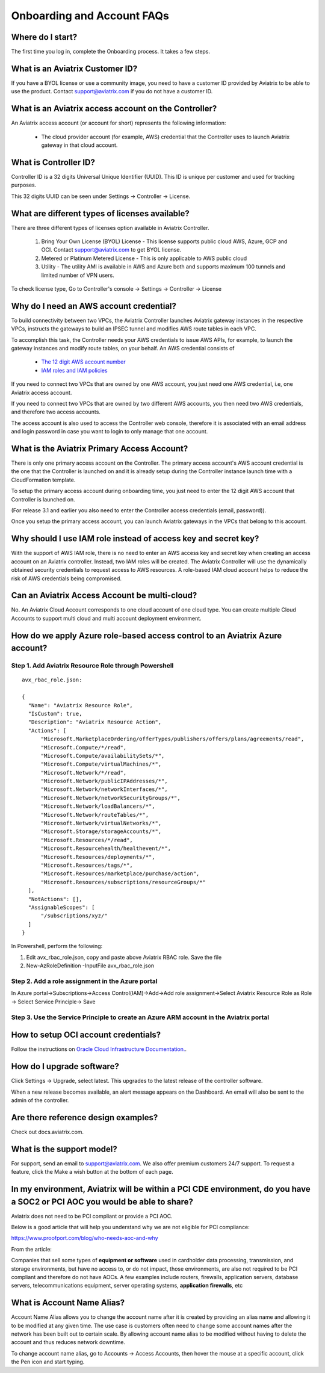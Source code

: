 .. meta::
   :description: onboarding Frequently Asked Questions
   :keywords: Aviatrix Getting Started, Aviatrix, AWS

============================
Onboarding and Account FAQs
============================


Where do I start?
-------------------


The first time you log in, complete the Onboarding process. It takes a
few steps.

What is an Aviatrix Customer ID?
------------------------------------

If you have a BYOL license or use a community image, you need to have a
customer ID provided by Aviatrix to be able to use the product. Contact
support@aviatrix.com if you do not have a customer ID.

What is an Aviatrix access account on the Controller?
-------------------------------------------------------------

An Aviatrix access account (or account for short) represents the following information:

  - The cloud provider account (for example, AWS) credential that the Controller uses to launch Aviatrix gateway in that cloud account.

What is Controller ID?
-------------------------

Controller ID is a 32 digits Universal Unique Identifier (UUID). This ID is unique per customer and used for tracking purposes.

This 32 digits UUID can be seen under Settings -> Controller -> License.

What are different types of licenses available?
--------------------------------------------------

There are three different types of licenses option available in Aviatrix Controller.

    1. Bring Your Own License (BYOL) License - This license supports public cloud AWS, Azure, GCP and OCI. Contact support@aviatrix.com to get BYOL license.
    #. Metered or Platinum Metered License - This is only applicable to AWS public cloud
    #. Utility - The utility AMI is available in AWS and Azure both and supports maximum 100 tunnels and limited number of VPN users.

To check license type, Go to Controller's console -> Settings -> Controller -> License


Why do I need an AWS account credential?
-------------------------------------------

To build connectivity between two VPCs, the Aviatrix Controller launches Aviatrix gateway instances
in the respective VPCs, instructs the gateways to build an IPSEC tunnel and modifies AWS route tables
in each VPC.

To accomplish this task, the Controller needs your AWS credentials to issue AWS APIs, for example,
to launch the gateway instances and modify route tables, on your behalf. An AWS credential consists of

 - `The 12 digit AWS account number <https://docs.aws.amazon.com/IAM/latest/UserGuide/console_account-alias.html>`_
 - `IAM roles and IAM policies <http://docs.aviatrix.com/HowTos/HowTo_IAM_role.html>`_

If you need to connect two VPCs that are owned by one AWS account, you just need one AWS credential, i.e, one Aviatrix access account.

If you need to connect two VPCs that are owned by two different AWS accounts, you then need two AWS credentials, and therefore two access accounts.

The access account is also used to access the Controller web console, therefore it is associated with an email address and login password in case you want to login to only manage that one account.

What is the Aviatrix Primary Access Account?
---------------------------------------------

There is only one primary access account on the Controller. The primary access account's AWS account credential is the one that the Controller is launched on and it is already setup during the Controller instance launch time with a CloudFormation template.   

To setup the primary access account during onboarding time, you just need to enter the 12 digit AWS account that Controller is launched on. 

(For release 3.1 and earlier you also need to enter the Controller access credentials (email, password)).

Once you setup the primary access account, you can launch Aviatrix gateways in the VPCs that belong to this account. 


Why should I use IAM role instead of access key and secret key?
----------------------------------------------------------------

With the support of AWS IAM role, there is no need to enter an AWS access
key and secret key when creating an access account on an Aviatrix controller.
Instead, two IAM roles will be created. The Aviatrix Controller will use the
dynamically obtained security credentials to request access to AWS
resources. A role-based IAM cloud account helps to reduce the risk of AWS
credentials being compromised.


Can an Aviatrix Access Account be multi-cloud?
-----------------------------------------------

No. An Aviatrix Cloud Account corresponds to one cloud account of one cloud type. 
You can create multiple Cloud Accounts to support multi cloud and multi account deployment environment.

How do we apply Azure role-based access control to an Aviatrix Azure account?
--------------------------------------------------------------------------------

Step 1. Add Aviatrix Resource Role through Powershell
~~~~~~~~~~~~~~~~~~~~~~~~~~~~~~~~~~~~~~~~~~~~~~~~~~~~~~~
 

::

  avx_rbac_role.json:

  {
    "Name": "Aviatrix Resource Role",
    "IsCustom": true,
    "Description": "Aviatrix Resource Action",
    "Actions": [
        "Microsoft.MarketplaceOrdering/offerTypes/publishers/offers/plans/agreements/read",
        "Microsoft.Compute/*/read",
        "Microsoft.Compute/availabilitySets/*",
        "Microsoft.Compute/virtualMachines/*",
        "Microsoft.Network/*/read",
        "Microsoft.Network/publicIPAddresses/*",
        "Microsoft.Network/networkInterfaces/*",
        "Microsoft.Network/networkSecurityGroups/*",
        "Microsoft.Network/loadBalancers/*",
        "Microsoft.Network/routeTables/*",
        "Microsoft.Network/virtualNetworks/*",
        "Microsoft.Storage/storageAccounts/*",
        "Microsoft.Resources/*/read",
        "Microsoft.Resourcehealth/healthevent/*",
        "Microsoft.Resources/deployments/*",
        "Microsoft.Resources/tags/*",
        "Microsoft.Resources/marketplace/purchase/action",
        "Microsoft.Resources/subscriptions/resourceGroups/*"
    ],
    "NotActions": [],
    "AssignableScopes": [
        "/subscriptions/xyz/"
    ]
  }
 
In Powershell, perform the following:
 
1. Edit avx_rbac_role.json, copy and paste above Aviatrix RBAC role. Save the file

2. New-AzRoleDefinition -InputFile avx_rbac_role.json
 
 
Step 2. Add a role assignment in the Azure portal
~~~~~~~~~~~~~~~~~~~~~~~~~~~~~~~~~~~~~~~~~~~~~~~~~~~~
 
In Azure portal->Subscriptions->Access Control(IAM)->Add->Add role assignment->Select Aviatrix Resource Role as Role -> Select Service Principle-> Save

 
Step 3. Use the Service Principle to create an Azure ARM account in the Aviatrix portal
~~~~~~~~~~~~~~~~~~~~~~~~~~~~~~~~~~~~~~~~~~~~~~~~~~~~~~~~~~~~~~~~~~~~~~~~~~~~~~~~~~~~~~~~~~

How to setup OCI account credentials?
---------------------------------------

Follow the instructions on `Oracle Cloud Infrastructure Documentation. <https://docs.cloud.oracle.com/en-us/iaas/Content/API/Concepts/apisigningkey.htm>`_. 


How do I upgrade software?
---------------------------

Click Settings -> Upgrade, select latest. This upgrades to the latest release of the
controller software.

When a new release becomes available, an alert message appears on the
Dashboard. An email will also be sent to the admin of the controller.

Are there reference design examples?
-------------------------------------

Check out docs.aviatrix.com.

What is the support model?
----------------------------

For support, send an email to
`support@aviatrix.com <mailto:support@aviatrix.com>`__. We also offer premium customers 24/7 support.
To request a
feature, click the Make a wish button at the bottom of each page.

In my environment, Aviatrix will be within a PCI CDE environment, do you have a SOC2 or PCI AOC you would be able to share?
------------------------------------------------------------------------------------------------------------------------------

Aviatrix does not need to be PCI compliant or provide a PCI AOC.
 
Below is a good article that will help you understand why we are not eligible for PCI compliance:
 
https://www.proofport.com/blog/who-needs-aoc-and-why
 
From the article:
 
Companies that sell some types of **equipment or software** used in cardholder data processing, transmission, and storage environments, but have no access to, or do not impact, those environments, are also not required to be PCI compliant and therefore do not have AOCs. A few examples include routers, firewalls, application servers, database servers, telecommunications equipment, server operating systems, **application firewalls**, etc

What is Account Name Alias?
---------------------------

Account Name Alias allows you to change the account name after it is created by providing an alias name and allowing it to be modified at any given time. The use case is customers often need to change some account names after the network has been built out to certain scale. By allowing account name alias to be modified without having to delete the account and thus reduces network downtime. 

To change account name alias, go to Accounts -> Access Accounts, then hover the mouse at a specific account, click the Pen icon and start typing.


.. |image1| image:: FAQ_media/image1.png

.. disqus::
